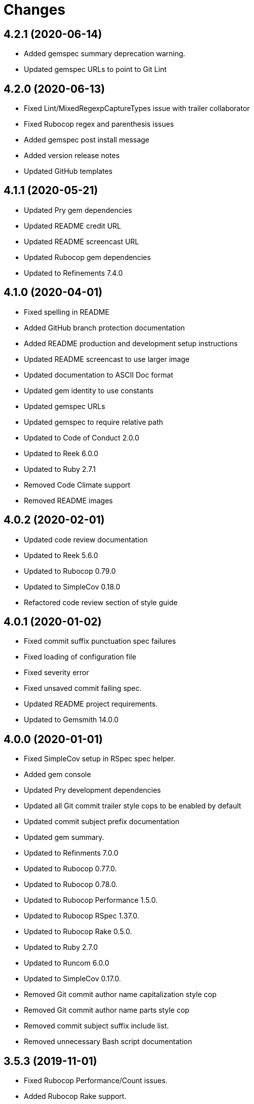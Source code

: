 = Changes

== 4.2.1 (2020-06-14)

- Added gemspec summary deprecation warning.
- Updated gemspec URLs to point to Git Lint

== 4.2.0 (2020-06-13)

- Fixed Lint/MixedRegexpCaptureTypes issue with trailer collaborator
- Fixed Rubocop regex and parenthesis issues
- Added gemspec post install message
- Added version release notes
- Updated GitHub templates

== 4.1.1 (2020-05-21)

- Updated Pry gem dependencies
- Updated README credit URL
- Updated README screencast URL
- Updated Rubocop gem dependencies
- Updated to Refinements 7.4.0

== 4.1.0 (2020-04-01)

* Fixed spelling in README
* Added GitHub branch protection documentation
* Added README production and development setup instructions
* Updated README screencast to use larger image
* Updated documentation to ASCII Doc format
* Updated gem identity to use constants
* Updated gemspec URLs
* Updated gemspec to require relative path
* Updated to Code of Conduct 2.0.0
* Updated to Reek 6.0.0
* Updated to Ruby 2.7.1
* Removed Code Climate support
* Removed README images

== 4.0.2 (2020-02-01)

* Updated code review documentation
* Updated to Reek 5.6.0
* Updated to Rubocop 0.79.0
* Updated to SimpleCov 0.18.0
* Refactored code review section of style guide

== 4.0.1 (2020-01-02)

* Fixed commit suffix punctuation spec failures
* Fixed loading of configuration file
* Fixed severity error
* Fixed unsaved commit failing spec.
* Updated README project requirements.
* Updated to Gemsmith 14.0.0

== 4.0.0 (2020-01-01)

* Fixed SimpleCov setup in RSpec spec helper.
* Added gem console
* Updated Pry development dependencies
* Updated all Git commit trailer style cops to be enabled by default
* Updated commit subject prefix documentation
* Updated gem summary.
* Updated to Refinments 7.0.0
* Updated to Rubocop 0.77.0.
* Updated to Rubocop 0.78.0.
* Updated to Rubocop Performance 1.5.0.
* Updated to Rubocop RSpec 1.37.0.
* Updated to Rubocop Rake 0.5.0.
* Updated to Ruby 2.7.0
* Updated to Runcom 6.0.0
* Updated to SimpleCov 0.17.0.
* Removed Git commit author name capitalization style cop
* Removed Git commit author name parts style cop
* Removed commit subject suffix include list.
* Removed unnecessary Bash script documentation

== 3.5.3 (2019-11-01)

* Fixed Rubocop Performance/Count issues.
* Added Rubocop Rake support.
* Added pull request emoji icon plus code associations.
* Updated README screencast.
* Updated README to include bow emoji in code reviews.
* Updated to RSpec 3.9.0.
* Updated to Rake 13.0.0.
* Updated to Rubocop 0.75.0.
* Updated to Rubocop 0.76.0.
* Updated to Ruby 2.6.5.

== 3.5.2 (2019-09-01)

* Added thought balloon emoji to GitHub pull request style guide.
* Updated README screencast tutorial.
* Updated to Rubocop 0.73.0.
* Updated to Ruby 2.6.4.

== 3.5.1 (2019-07-01)

* Updated XDG documentation to reference XDG gem.
* Updated to Gemsmith 13.5.0.
* Updated to Rubocop Performance 1.4.0.
* Refactored RSpec helper support requirements.

== 3.5.0 (2019-06-01)

* Fixed RSpec/ContextWording issues.
* Fixed Rubocop Naming/RescuedExceptionsVariableName issues.
* Added style guide for lines of code in a pull request.
* Updated Netlify feature branch detection.
* Updated contributing documentation.
* Updated to Reek 5.4.0.
* Updated to Rubocop 0.69.0.
* Updated to Rubocop Performance 1.3.0.
* Updated to Rubocop RSpec 1.33.0.
* Updated to Runcom 5.0.0.

== 3.4.2 (2019-05-01)

* Updated RSpec helper examples file name.
* Updated RSpec helper to verify constant names.
* Updated to Ruby 2.6.3.

== 3.4.1 (2019-04-14)

* Fixed Netlify branch detection.
* Fixed Ruby warnings.
* Added Ruby warnings to RSpec helper.
* Refactored RSpec Git branch creation to shared context.
* Refactored RSpec Git commit file helper to shared context.

== 3.4.0 (2019-04-13)

* Fixed Rubocop layout issues.
* Fixed multpile line commit messages for specs.
* Added Git kit repo branch name and SHA functionality.
* Added Netlify build status badge to README.
* Added Netlify environment detection.
* Added Netlify environment.
* Added Rubocop Performance gem.
* Added Travis CI build status to README.
* Updated to Code Quality 4.0.0.
* Updated to Rubocop 0.67.0.
* Removed Code Climate gem.
* Refactored Git kit repo to be constructed.
* Refactored Travis CI environment to inject environment.
* Refactored branch environemnts to use Git repo.
* Refactored feature branch to inject environment.

== 3.3.0 (2019-03-16)

* Fixed Commit Trailer Collaborator Email cop email handling.
* Added Commit Author Capitalization cop.
* Added Commit Author Name cop.
* Added additional saved commit specs for raw body and trailers.
* Updated Commit Author Name Capitalization cop to deprecated status.
* Updated Commit Author Name Parts cop to deprecated status.
* Updated email validator to use URI regular expression.
* Updated to Ruby 2.6.2.
* Refactored commit specs to use commit as subject.
* Refactored commit to scrub erroneous encodings.
* Refactored style specs to use cop as subject.

== 3.2.0 (2019-03-10)

* Fixed Rubocop Style/MethodCallWithArgsParentheses issues.
* Added abstract style affected commit trailer lines.
* Added commit trailer collaborator capitalization cop.
* Added commit trailer collaborator duplication cop.
* Added commit trailer collaborator email cop.
* Added commit trailer collaborator key cop.
* Added commit trailer collaborator name cop.
* Added saved commit trailers.
* Added trailer collaborator parser.
* Added unsaved commit trailers.
* Updated Circle CI configuration to install latest Git version.
* Removed RSpec standard output/error suppression.

== 3.1.0 (2019-03-01)

* Added README Git Hook style guide.
* Added capitalization validator.
* Added email validator.
* Added name validator.
* Updated README to reference updated Runcom documentation.
* Updated to Gemsmith 13.0.0.
* Updated to Rubocop 0.65.0.
* Updated to Ruby 2.6.1.
* Removed README upgrade documentation.
* Refactored affected commit body lines to abstract class.
* Refactored commit author email cop to use validator.
* Refactored commit author name capitalization cop to use validator.
* Refactored commit author name parts cop to use validator.

== 3.0.0 (2019-01-01)

* Fixed Circle CI cache for Ruby version.
* Fixed Rubocop RSpec auto-correctable issues.
* Fixed Rubocop RSpec/ContextWording issue.
* Fixed Rubocop RSpec/ExampleLength issues.
* Fixed Rubocop RSpec/LeadingSubject issues.
* Fixed Rubocop RSpec/NamedSubject issues.
* Fixed Rubocop RSpec/SubjectStub issues.
* Fixed Rubocop RSpec/VerifiedDoubles issues.
* Added Circle CI Bundler cache.
* Added Rubocop RSpec gem.
* Added project logo.
* Added spelling mistakes to style guide.
* Updated Circle CI Code Climate test reporting.
* Updated to Refinements 6.0.0.
* Updated to Rubocop 0.62.0.
* Updated to Ruby 2.6.0.
* Updated to Runcom 4.0.0.
* Removed Rubocop Lint/Void CheckForMethodsWithNoSideEffects check.

== 2.4.0 (2018-10-01)

* Fixed Markdown ordered list numbering.
* Fixed README numbering markdown.
* Fixed Rubocop Layout/EmptyLineAfterGuardClause issues.
* Fixed Rubocop Performance/InefficientHashSearch issue.
* Fixed default configuration in README.
* Updated README style guide.
* Updated Semantic Versioning links to be HTTPS.
* Updated pull request documentation.
* Updated to Contributor Covenant Code of Conduct 1.4.1.
* Updated to RSpec 3.8.0.
* Updated to Reek 5.0.
* Updated to Rubocop 0.57.0.
* Updated to Rubocop 0.58.0.

== 2.3.0 (2018-05-01)

* Added Runcom examples for project specific usage.
* Updated README documentation.
* Updated project changes to use semantic versions.
* Updated to Gemsmith 12.0.0.
* Updated to Refinements 5.2.0.
* Updated to Runcom 3.1.0.

== 2.2.0 (2018-04-01)

* Added gemspec metadata for source, changes, and issue tracker URLs.
* Updated gem dependencies.
* Updated to Refinements 5.1.0.
* Updated to Rubocop 0.53.0.
* Updated to Ruby 2.5.1.
* Updated to Runcom 3.0.0.
* Removed Circle CI Bundler cache.
* Refactored Git repository shared example test data.
* Refactored temp dir shared context as a pathname.

== 2.1.0 (2018-02-18)

* Fixed Git commit encoding issues.
* Fixed SHA utility method for unsaved comment.
* Fixed colorized terminal output for CI builds.
* Fixed gemspec issues with missing gem signing key/certificate.
* Updated README license information.
* Updated to Circle CI 2.0.0 configuration.
* Removed Gemnasium support.
* Removed Patreon badge from README.

== 2.0.1 (2018-01-01)

* Updated to Gemsmith 11.0.0.

== 2.0.0 (2018-01-01)

* Fixed Rubocop Style/FormatStringToken issues.
* Fixed typo in default configuration of README.md.
* Added additional commit body phrases to exclude list.
* Added Commit Body Bullet Delimiter cop.
* Added specs for default cop settings.
* Added upgrade section to README.
* Updated Code Climate badges.
* Updated Code Climate configuration to Version 2.0.0.
* Updated to Apache 2.0 license.
* Updated to Rubocop 0.52.0.
* Updated to Ruby 2.4.3.
* Updated to Ruby 2.5.0.
* Removed black/white lists (use include/exclude lists instead).
* Removed deprecated Commit Body Leading Space cop.
* Removed documentation for secure installs.
* Refactored `Graylist` as `FilterList` object.
* Refactored abstract cop prefix deletion.
* Refactored code to use Ruby 2.5.0 `Array#append` syntax.

== 1.7.1 (2017-11-18)

* Fixed issue with mismatched gem certificate public key.
* Updated to Rake 12.3.0.

== 1.7.0 (2017-11-05)

* Fixed 'Git Hooks' URL.
* Fixed Reek issues.
* Fixed false positive when checking unsaved, verbose commits.
* Fixed false positives with commit body phrases.
* Updated Fury URL to use HTTPS.
* Updated commit body phrases to be alpha-sorted.
* Refactored commit object equality methods.

== 1.6.2 (2017-10-29)

* Added Bundler Audit gem.
* Updated to Rubocop 0.50.0.
* Updated to Rubocop 0.51.0.
* Updated to Ruby 2.4.2.

== 1.6.1 (2017-09-09)

* Fixed commit subject length calculation with fixup/squash prefixes.
* Removed Pry State gem.

== 1.6.0 (2017-08-20)

* Fixed README default configuration by removing trailing commas.
* Added dynamic formatting of RSpec output.
* Updated to Runcom 1.3.0.

== 1.5.0 (2017-07-30)

* Fixed CLI spec when running on a feature branch.
* Fixed issue line numbering.
* Fixed line reporting of multi-line paragraphs.
* Added issue line builder.
* Added paragraph reporter.
* Added sentence reporter.
* Updated cop reporter to end label with period.
* Updated hint wording.
* Removed issue label.
* Refactored line reporter default indent.

== 1.4.1 (2017-07-26)

* Fixed Travis CI pull request build hook.
* Fixed saved commit initialization with invalid SHA.
* Added Git commit SHA error.

== 1.4.0 (2017-07-23)

* Fixed feature branch Git repository detection.
* Added Git Kit with repository detection.
* Added ability to answer commit body paragraphs.
* Added commit body bullet capitalization cop.
* Added commit body issue tracker link cop.
* Added commit body paragraph capitalization cop.
* Added commit body single bullet cop.
* Updated commit body leading line cop to specify quantity.
* Updated cop warning/error report format.
* Updated graylist to always be a list of regular expressions.
* Updated graylist to always cast list to array.
* Updated line report to quote affected lines.
* Updated to Gemsmith 10.2.0.
* Refactored specs to use consistent issue testing.

== 1.3.0 (2017-07-16)

* Fixed CLI errors to always abort program.
* Fixed Commit Body Presence cop fixup commit issues.
* Fixed Commit Subject Prefix cop fixup and squash commit issues.
* Fixed issues with commented body lines in commits.
* Fixed issues with reporting valid cops.
* Fixed issues with running against a non-Git repository.
* Fixed printing of regular expression escape characters in cop hints.
* Added Commit Body Leading Line cop.
* Added Commit Body Leading Space deprecation warnings.
* Added Pastel gem.
* Added ability to answer commits on feature branch.
* Added colorized strings to branch reporter.
* Added colorized strings to cop reporter.
* Added commit fixup and squash detection.
* Added commit message Git Hook.
* Added shared examples for fixup and squash commits.
* Added string fixup and squash prefix detection.
* Added string refinements.
* Added unsaved commit.
* Updated graylist to answer hint text.
* Refactored CLI warning spec.
* Refactored branch objects.
* Refactored commit as saved commit.
* Refactored runner to run with commits instead of SHAs.
* Refactored use of build environment variables.
* Refactored use of gem-specific string methods.

== 1.2.0 (2017-07-09)

* Fixed spec issues with CI environments.
* Added Circle CI branch environment.
* Added Commit Body Present cop to table of contents.
* Added Git Hook documentation.
* Added GitHub project rebase documentation.
* Added README Git style guide.
* Added README cop descriptions.
* Added Travis CI branch environment.
* Added Travis CI build support for project.
* Added `--commits` option to `--police` command.
* Added base error class.
* Added branch reporter.
* Added commit reporter.
* Added commit_body_present cop
* Added cop graylist regular expression support.
* Added cop reporter.
* Added cop severity support to collector.
* Added cop severity support.
* Added graylist hook.
* Added graylist support.
* Added invalid, warning, and error support to abstract class.
* Added line reporter.
* Added local branch environment.
* Added minimum for Commit Body Present cop
* Added number of commit inspected.
* Added severity error.
* Added string pluralization support.
* Updated CLI to rescue gem-related errors.
* Updated CONTRIBUTING documentation.
* Updated Commit Body Presence cop name.
* Updated GitHub templates.
* Updated collector to collect valid and invalid cops.
* Updated cop issue to answer a hash.
* Updated runner to process custom commits.
* Updated to Climate Control 0.2.0.
* Removed collector reporting behavior.
* Refactored CLI to use reporter.
* Refactored Git utilities to `Kit` module.
* Refactored branch kit to use branch environments.
* Refactored calculation of string pluralization.
* Refactored cop error as issue.
* Refactored reporter as collector.
* Refactored runner to fail with gem base error.
* Refactored runner to use collector modifications.
* Refactored severity levels to abstract style class.

== 1.1.0 (2017-06-19)

* Updated README headers.
* Updated command line usage in CLI specs.
* Updated to Gemsmith 10.0.0.
* Removed Thor+ gem.
* Refactored CLI version/help specs.

== 1.0.0 (2017-06-17)

* Fixed gem configuration CLI options.
* Updated README usage configuration documenation.

== 0.4.0 (2017-06-11)

* Fixed Reek method missing issue.
* Fixed commit body bullet cop with blank lines.
* Fixed style abstract descendants implementation.
* Added Circle CI support.
* Added commit author date (relative).
* Added cop labels.
* Updated commit to be a value object.
* Updated reporter to use commit details.
* Updated reporter to use cop labels.
* Updated to Runcom 1.0.0.
* Removed Gemsmith support (temporary).
* Removed Travis CI support.
* Removed abstract class commit sha method.
* Removed extra carriage return from affected line errors.
* Refactored runner implementation.

== 0.3.0 (2017-06-06)

* Fixed generated report to include gem label.
* Added Climate Control gem.
* Added Git branch support.
* Updated Git repo shared context to use HTTPS.
* Refactored Runner to use Branch object.

== 0.2.0 (2017-06-04)

* Fixed Code Climate Rubocop configuration.
* Fixed commit body leading space cop false positive with empty body.
* Added Rake support.
* Added commit author email cop.
* Added commit author name capitalization cop.
* Added commit author name parts cop.
* Added commit body bullet cop.
* Added commit body line length cop.
* Added commit body lines support.
* Added commit body phrase cop.
* Updated commit subject length to equal body length.
* Updated commit subject prefix cop to use whitelist.
* Updated commit subject suffix cop to use whitelist.
* Updated reporter to capture errors by commit SHA.
* Removed `.id` from style subclasses.
* Removed double colon from gem label.

== 0.1.0 (2017-05-29)

* Initial version.
